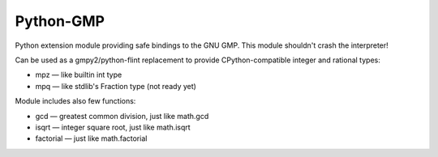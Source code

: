 Python-GMP
==========

Python extension module providing safe bindings to the GNU GMP.  This module
shouldn't crash the interpreter!

Can be used as a gmpy2/python-flint replacement to provide CPython-compatible
integer and rational types:

* mpz — like builtin int type
* mpq — like stdlib's Fraction type (not ready yet)

Module includes also few functions:

* gcd — greatest common division, just like math.gcd
* isqrt — integer square root, just like math.isqrt
* factorial — just like math.factorial
